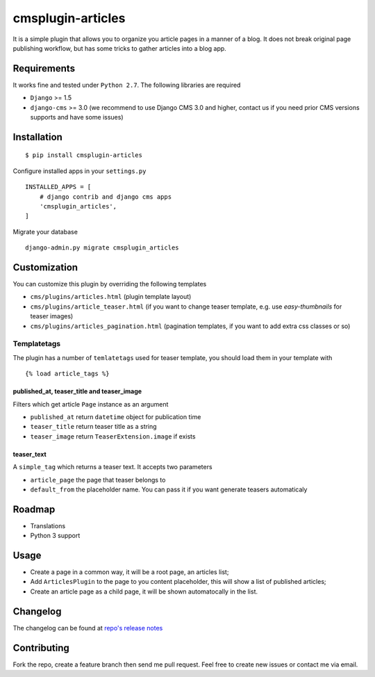 ==================
cmsplugin-articles
==================

|ci| |pypi| |status|

.. |ci| image:: https://travis-ci.org/satyrius/cmsplugin-articles.svg?branch=master
    :target: https://travis-ci.org/satyrius/cmsplugin-articles

.. |pypi| image:: https://pypip.in/version/cmsplugin-articles/badge.png?text=pypi
    :target: https://pypi.python.org/pypi/cmsplugin-articles/
    :alt: Latest Version

.. |status| image:: https://pypip.in/status/cmsplugin-articles/badge.png
    :target: https://pypi.python.org/pypi/cmsplugin-articles/
    :alt: Development Status

It is a simple plugin that allows you to organize you article pages in a manner of a blog.
It does not break original page publishing workflow, but has some tricks to gather articles into a blog app.

Requirements
============

It works fine and tested under ``Python 2.7``. The following libraries are required

- ``Django`` >= 1.5
- ``django-cms`` >= 3.0 (we recommend to use Django CMS 3.0 and higher, contact us if you need prior CMS versions supports and have some issues)

Installation
============

::

$ pip install cmsplugin-articles

Configure installed apps in your ``settings.py`` ::

  INSTALLED_APPS = [
      # django contrib and django cms apps
      'cmsplugin_articles',
  ]

Migrate your database ::

  django-admin.py migrate cmsplugin_articles

Customization
=============

You can customize this plugin by overriding the following templates

- ``cms/plugins/articles.html`` (plugin template layout)
- ``cms/plugins/article_teaser.html`` (if you want to change teaser template, e.g. use `easy-thumbnails` for teaser images)
- ``cms/plugins/articles_pagination.html`` (pagination templates, if you want to add extra css classes or so)

Templatetags
------------

The plugin has a number of ``temlatetags`` used for teaser template, you should load them in your template 
with 

::

{% load article_tags %}

published_at, teaser_title and teaser_image
~~~~~~~~~~~~~~~~~~~~~~~~~~~~~~~~~~~~~~~~~~~

Filters which get article ``Page`` instance as an argument

- ``published_at`` return ``datetime`` object for publication time
- ``teaser_title`` return teaser title as a string
- ``teaser_image`` return ``TeaserExtension.image`` if exists

teaser_text
~~~~~~~~~~~

A ``simple_tag`` which returns a teaser text. It accepts two parameters

- ``article_page`` the page that teaser belongs to
- ``default_from`` the placeholder name. You can pass it if you want generate teasers automaticaly

Roadmap
=======
- Translations
- Python 3 support

Usage
=====

- Create a page in a common way, it will be a root page, an articles list;
- Add ``ArticlesPlugin`` to the page to you content placeholder, this will show a list of published articles;
- Create an article page as a child page, it will be shown automatocally in the list.

Changelog
=========
The changelog can be found at `repo's release notes <https://github.com/satyrius/cmsplugin-articles/releases>`_

Contributing
============
Fork the repo, create a feature branch then send me pull request. Feel free to create new issues or contact me via email.

